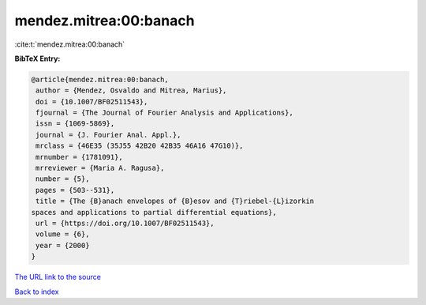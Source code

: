 mendez.mitrea:00:banach
=======================

:cite:t:`mendez.mitrea:00:banach`

**BibTeX Entry:**

.. code-block:: bibtex

   @article{mendez.mitrea:00:banach,
    author = {Mendez, Osvaldo and Mitrea, Marius},
    doi = {10.1007/BF02511543},
    fjournal = {The Journal of Fourier Analysis and Applications},
    issn = {1069-5869},
    journal = {J. Fourier Anal. Appl.},
    mrclass = {46E35 (35J55 42B20 42B35 46A16 47G10)},
    mrnumber = {1781091},
    mrreviewer = {Maria A. Ragusa},
    number = {5},
    pages = {503--531},
    title = {The {B}anach envelopes of {B}esov and {T}riebel-{L}izorkin
   spaces and applications to partial differential equations},
    url = {https://doi.org/10.1007/BF02511543},
    volume = {6},
    year = {2000}
   }
`The URL link to the source <ttps://doi.org/10.1007/BF02511543}>`_


`Back to index <../By-Cite-Keys.html>`_

